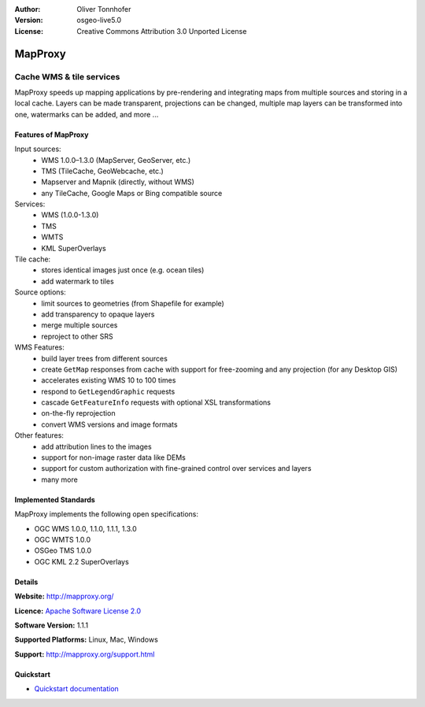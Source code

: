 :Author: Oliver Tonnhofer
:Version: osgeo-live5.0
:License: Creative Commons Attribution 3.0 Unported License

.. _mapproxy-overview:

.. image:: ../../images/project_logos/logo-mapproxy.png
  :alt: project logo
  :align: right
  :target: http://mapproxy.org/

MapProxy
========

Cache WMS & tile services
~~~~~~~~~~~~~~~~~~~~~~~~~

MapProxy speeds up mapping applications by pre-rendering and integrating maps from multiple sources and storing in a local cache.
Layers can be made transparent, projections can be changed, multiple map layers can be transformed into one, watermarks can be added, and more ...

.. Cameron comment: How is MapProxy configured? Is there a web based management interface to it? A sentence talking about it here might be good. Also might want to add a line or two in the features.

.. image:: ../../images/screenshots/800x600/mapproxy.png
  :alt: MapProxy diagram
  :align: right

.. Commented out: MapProxy is *the* swiss army knife for all WMS and tile services.
..  Commented out:It caches, accelerates and transforms data from existing map services and serves any desktop or web GIS client.
.. Commented out: MapProxy is not only a tile cache solution, but also offers many new and innovative features like full support for WMS clients. 
.. Commented out, as details are covered below, and as all osgeo-live projects are quality Open Source: MapProxy is actively developed and supported, it is released under the `Apache Software License 2.0 <http://www.apache.org/licenses/LICENSE-2.0.html>`_, runs on Unix/Linux/Mac OS X and Windows and is easy to install and to configure. 

Features of MapProxy
--------------------

.. image:: ../../images/screenshots/800x600/mapproxy_demo.png
  :width: 796
  :height: 809
  :scale: 70 %
  :alt: MapProxy demo
  :align: right
 
Input sources:
  * WMS 1.0.0–1.3.0 (MapServer, GeoServer, etc.)
  * TMS (TileCache, GeoWebcache, etc.)
  * Mapserver and Mapnik (directly, without WMS)
  * any TileCache, Google Maps or Bing compatible source

Services:
  * WMS (1.0.0-1.3.0)
  * TMS
  * WMTS
  * KML SuperOverlays

Tile cache:
  * stores identical images just once (e.g. ocean tiles)
  * add watermark to tiles

Source options:
  * limit sources to geometries (from Shapefile for example)
  * add transparency to opaque layers
  * merge multiple sources
  * reproject to other SRS

WMS Features:
  * build layer trees from different sources
  * create ``GetMap`` responses from cache with support for free-zooming and any projection (for any Desktop GIS)
  * accelerates existing WMS 10 to 100 times
  * respond to ``GetLegendGraphic`` requests
  * cascade ``GetFeatureInfo`` requests with optional XSL transformations
  * on-the-fly reprojection
  * convert WMS versions and image formats

Other features:
  * add attribution lines to the images
  * support for non-image raster data like DEMs
  * support for custom authorization with fine-grained control over services and layers
  * many more

Implemented Standards
---------------------

MapProxy implements the following open specifications:

* OGC WMS 1.0.0, 1.1.0, 1.1.1, 1.3.0
* OGC WMTS 1.0.0
* OSGeo TMS 1.0.0
* OGC KML 2.2 SuperOverlays


.. Commented out at the moment, as this is not part of the template, but I like the idea of linking to the demo, and we might put that back in a future version of the docs (for all projects).
.. Demo
.. ----
.. 
.. * Start MapProxy (*Geospatial* --> *Web Services* --> *Start MapProxy*)
.. * `Open demo in Firefox <http://localhost:8011/demo>`_
.. 
.. Documentation
.. -------------
.. 
.. * `MapProxy 1.1.1 Documentation <../../mapproxy/index.html>`_


Details
-------

**Website:** http://mapproxy.org/

**Licence:** `Apache Software License 2.0 <http://www.apache.org/licenses/LICENSE-2.0.html>`_

**Software Version:** 1.1.1

**Supported Platforms:** Linux, Mac, Windows

**Support:** http://mapproxy.org/support.html


Quickstart
----------
    
* `Quickstart documentation <../quickstart/mapproxy_quickstart.html>`_
